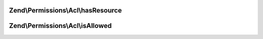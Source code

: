 .. Permissions/Acl/AclInterface.php generated using docpx on 01/30/13 03:32am


Zend\\Permissions\\Acl\\hasResource
===================================

.. function:: Zend\Permissions\Acl\hasResource()


    Returns true if and only if the Resource exists in the ACL
    
    The $resource parameter can either be a Resource or a Resource identifier.

    :param Resource\ResourceInterface|string: 

    :rtype: boolean 



Zend\\Permissions\\Acl\\isAllowed
=================================

.. function:: Zend\Permissions\Acl\isAllowed()


    Returns true if and only if the Role has access to the Resource
    
    The $role and $resource parameters may be references to, or the string identifiers for,
    an existing Resource and Role combination.
    
    If either $role or $resource is null, then the query applies to all Roles or all Resources,
    respectively. Both may be null to query whether the ACL has a "blacklist" rule
    (allow everything to all). By default, Zend_Acl creates a "whitelist" rule (deny
    everything to all), and this method would return false unless this default has
    been overridden (i.e., by executing $acl->allow()).
    
    If a $privilege is not provided, then this method returns false if and only if the
    Role is denied access to at least one privilege upon the Resource. In other words, this
    method returns true if and only if the Role is allowed all privileges on the Resource.
    
    This method checks Role inheritance using a depth-first traversal of the Role registry.
    The highest priority parent (i.e., the parent most recently added) is checked first,
    and its respective parents are checked similarly before the lower-priority parents of
    the Role are checked.

    :param Role\RoleInterface|string: 
    :param Resource\ResourceInterface|string: 
    :param string: 

    :rtype: boolean 



